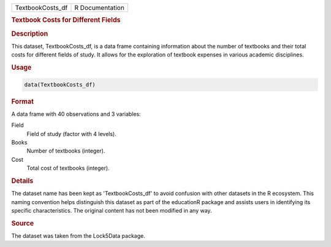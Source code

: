 .. container::

   .. container::

      ================ ===============
      TextbookCosts_df R Documentation
      ================ ===============

      .. rubric:: Textbook Costs for Different Fields
         :name: textbook-costs-for-different-fields

      .. rubric:: Description
         :name: description

      This dataset, TextbookCosts_df, is a data frame containing
      information about the number of textbooks and their total costs
      for different fields of study. It allows for the exploration of
      textbook expenses in various academic disciplines.

      .. rubric:: Usage
         :name: usage

      .. code:: R

         data(TextbookCosts_df)

      .. rubric:: Format
         :name: format

      A data frame with 40 observations and 3 variables:

      Field
         Field of study (factor with 4 levels).

      Books
         Number of textbooks (integer).

      Cost
         Total cost of textbooks (integer).

      .. rubric:: Details
         :name: details

      The dataset name has been kept as 'TextbookCosts_df' to avoid
      confusion with other datasets in the R ecosystem. This naming
      convention helps distinguish this dataset as part of the
      educationR package and assists users in identifying its specific
      characteristics. The original content has not been modified in any
      way.

      .. rubric:: Source
         :name: source

      The dataset was taken from the Lock5Data package.
